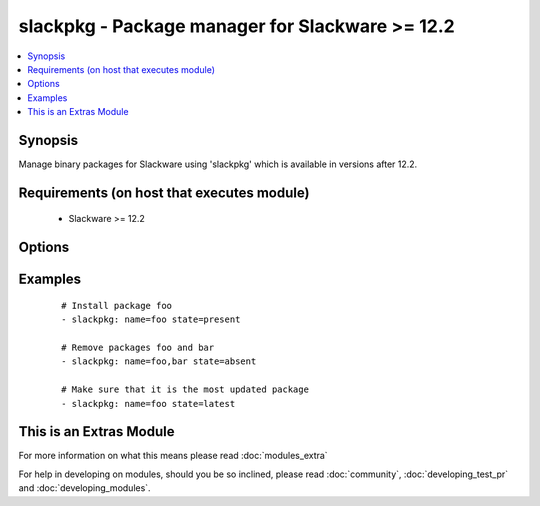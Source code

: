 .. _slackpkg:


slackpkg - Package manager for Slackware >= 12.2
++++++++++++++++++++++++++++++++++++++++++++++++

.. versionadded:: 2.0


.. contents::
   :local:
   :depth: 1


Synopsis
--------

Manage binary packages for Slackware using 'slackpkg' which is available in versions after 12.2.


Requirements (on host that executes module)
-------------------------------------------

  * Slackware >= 12.2


Options
-------

.. raw:: html

    <table border=1 cellpadding=4>
    <tr>
    <th class="head">parameter</th>
    <th class="head">required</th>
    <th class="head">default</th>
    <th class="head">choices</th>
    <th class="head">comments</th>
    </tr>
            <tr>
    <td>name<br/><div style="font-size: small;"></div></td>
    <td>yes</td>
    <td></td>
        <td><ul></ul></td>
        <td><div>name of package to install/remove</div></td></tr>
            <tr>
    <td>state<br/><div style="font-size: small;"></div></td>
    <td>no</td>
    <td>present</td>
        <td><ul><li>present</li><li>absent</li><li>latest</li></ul></td>
        <td><div>state of the package, you can use "installed" as an alias for <code>present</code> and removed as one for c(absent).</div></td></tr>
            <tr>
    <td>update_cache<br/><div style="font-size: small;"></div></td>
    <td>no</td>
    <td></td>
        <td><ul><li>True</li><li>False</li></ul></td>
        <td><div>update the package database first</div></td></tr>
        </table>
    </br>



Examples
--------

 ::

    # Install package foo
    - slackpkg: name=foo state=present
    
    # Remove packages foo and bar
    - slackpkg: name=foo,bar state=absent
    
    # Make sure that it is the most updated package
    - slackpkg: name=foo state=latest
    




    
This is an Extras Module
------------------------

For more information on what this means please read :doc:`modules_extra`

    
For help in developing on modules, should you be so inclined, please read :doc:`community`, :doc:`developing_test_pr` and :doc:`developing_modules`.

